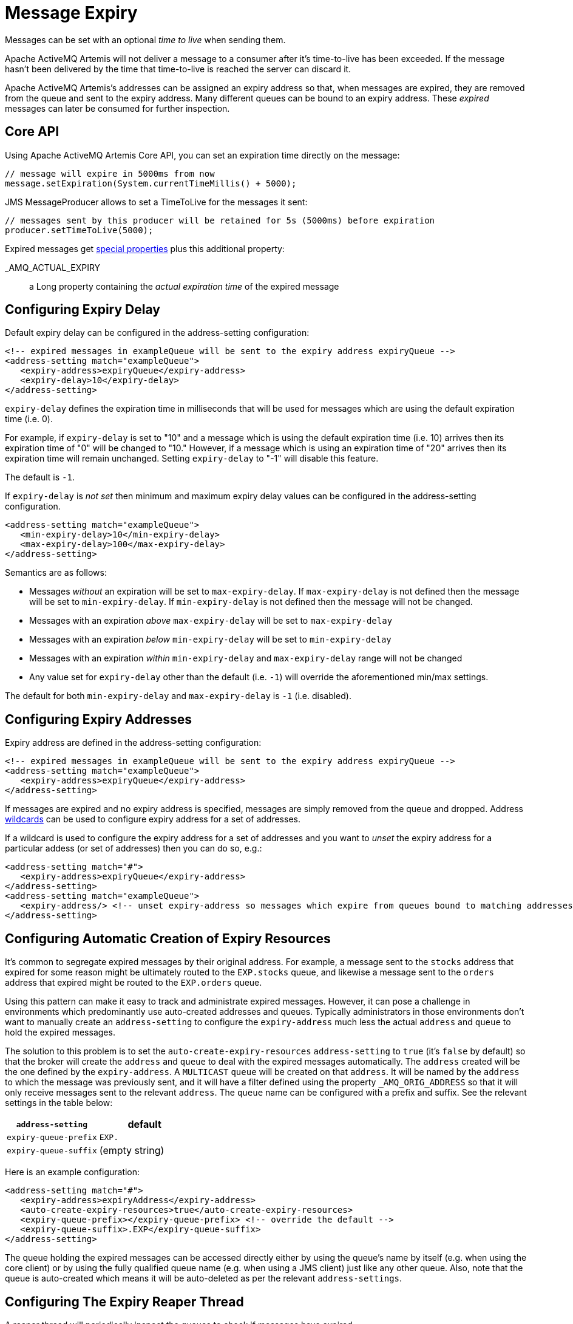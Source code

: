 = Message Expiry
:idprefix:
:idseparator: -

Messages can be set with an optional _time to live_ when sending them.

Apache ActiveMQ Artemis will not deliver a message to a consumer after it's time-to-live has been exceeded.
If the message hasn't been delivered by the time that time-to-live is reached the server can discard it.

Apache ActiveMQ Artemis's addresses can be assigned an expiry address so that, when messages are expired, they are removed from the queue and sent to the expiry address.
Many different queues can be bound to an expiry address.
These _expired_ messages can later be consumed for further inspection.

== Core API

Using Apache ActiveMQ Artemis Core API, you can set an expiration time directly on the message:

[,java]
----
// message will expire in 5000ms from now
message.setExpiration(System.currentTimeMillis() + 5000);
----

JMS MessageProducer allows to set a TimeToLive for the messages it sent:

[,java]
----
// messages sent by this producer will be retained for 5s (5000ms) before expiration
producer.setTimeToLive(5000);
----

Expired messages get xref:copied-message-properties.adoc#properties-for-copied-messages[special properties] plus this additional property:

_AMQ_ACTUAL_EXPIRY::
a Long property containing the _actual expiration time_ of the expired message

== Configuring Expiry Delay

Default expiry delay can be configured in the address-setting configuration:

[,xml]
----
<!-- expired messages in exampleQueue will be sent to the expiry address expiryQueue -->
<address-setting match="exampleQueue">
   <expiry-address>expiryQueue</expiry-address>
   <expiry-delay>10</expiry-delay>
</address-setting>
----

`expiry-delay` defines the expiration time in milliseconds that will be used for messages  which are using the default expiration time (i.e. 0).

For example, if `expiry-delay` is set to "10" and a message which is using the default  expiration time (i.e. 10) arrives then its expiration time of "0" will be changed to "10." However, if a message which is using an expiration time of "20" arrives then its expiration time will remain unchanged.
Setting `expiry-delay` to "-1" will disable this feature.

The default is `-1`.

If `expiry-delay` is _not set_ then minimum and maximum expiry delay values can be configured in the address-setting configuration.

[,xml]
----
<address-setting match="exampleQueue">
   <min-expiry-delay>10</min-expiry-delay>
   <max-expiry-delay>100</max-expiry-delay>
</address-setting>
----

Semantics are as follows:

* Messages _without_ an expiration will be set to `max-expiry-delay`.
If `max-expiry-delay` is not defined then the message will be set to `min-expiry-delay`.
If `min-expiry-delay` is not defined then the message will not be changed.
* Messages with an expiration _above_ `max-expiry-delay` will be set to `max-expiry-delay`
* Messages with an expiration _below_ `min-expiry-delay` will be set to `min-expiry-delay`
* Messages with an expiration _within_ `min-expiry-delay` and `max-expiry-delay` range will not be changed
* Any value set for `expiry-delay` other than the default (i.e. `-1`) will override the aforementioned min/max settings.

The default for both `min-expiry-delay` and `max-expiry-delay` is `-1` (i.e. disabled).

== Configuring Expiry Addresses

Expiry address are defined in the address-setting configuration:

[,xml]
----
<!-- expired messages in exampleQueue will be sent to the expiry address expiryQueue -->
<address-setting match="exampleQueue">
   <expiry-address>expiryQueue</expiry-address>
</address-setting>
----

If messages are expired and no expiry address is specified, messages are simply removed from the queue and dropped.
Address xref:wildcard-syntax.adoc#wildcard-syntax[wildcards] can be used to configure expiry address for a set of addresses.

If a wildcard is used to configure the expiry address for a set of addresses and you want to _unset_ the expiry address for a particular addess (or set of addresses) then you can do so, e.g.:

[,xml]
----
<address-setting match="#">
   <expiry-address>expiryQueue</expiry-address>
</address-setting>
<address-setting match="exampleQueue">
   <expiry-address/> <!-- unset expiry-address so messages which expire from queues bound to matching addresses are dropped -->
</address-setting>
----

== Configuring Automatic Creation of Expiry Resources

It's common to segregate expired messages by their original address.
For example, a message sent to the `stocks` address that expired for some reason might be ultimately routed to the `EXP.stocks` queue, and likewise a message sent to the `orders` address that expired might be routed to the `EXP.orders` queue.

Using this pattern can make it easy to track and administrate expired messages.
However, it can pose a challenge in environments which predominantly use auto-created addresses and queues.
Typically administrators in those environments don't want to manually create an `address-setting` to configure the `expiry-address` much less the actual `address` and `queue` to hold the expired messages.

The solution to this problem is to set the `auto-create-expiry-resources` `address-setting` to `true` (it's `false` by default) so that the broker will create the `address` and `queue` to deal with the expired messages automatically.
The `address` created will be the one defined by the `expiry-address`.
A `MULTICAST` `queue` will be created on that `address`.
It will be named by the `address` to which the message was previously sent, and it will have a filter defined using the property `_AMQ_ORIG_ADDRESS` so that it will only receive messages sent to the relevant `address`.
The `queue` name can be configured with a prefix and suffix.
See the relevant settings in the table below:

|===
| `address-setting` | default

| `expiry-queue-prefix`
| `EXP.`

| `expiry-queue-suffix`
| (empty string)
|===

Here is an example configuration:

[,xml]
----
<address-setting match="#">
   <expiry-address>expiryAddress</expiry-address>
   <auto-create-expiry-resources>true</auto-create-expiry-resources>
   <expiry-queue-prefix></expiry-queue-prefix> <!-- override the default -->
   <expiry-queue-suffix>.EXP</expiry-queue-suffix>
</address-setting>
----

The queue holding the expired messages can be accessed directly either by using the queue's name by itself (e.g. when using the core client) or by using the fully qualified queue name (e.g. when using a JMS client) just like any other queue.
Also, note that the queue is auto-created which means it will be auto-deleted as per the relevant `address-settings`.

== Configuring The Expiry Reaper Thread

A reaper thread will periodically inspect the queues to check if messages have expired.

The reaper thread can be configured with the following properties in `broker.xml`

message-expiry-scan-period::
How often the queues will be scanned to detect expired messages (in milliseconds, default is 30000ms, set to `-1` to disable the reaper thread)

== Example

See the xref:examples.adoc#message-expiration[Message Expiration Example] which shows how message expiry is configured and used with JMS.
